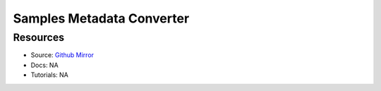 Samples Metadata Converter
==========================

Resources
---------

- Source: `Github Mirror <https://github.com/SD2E/etl-pipeline-support>`_
- Docs: NA
- Tutorials: NA
